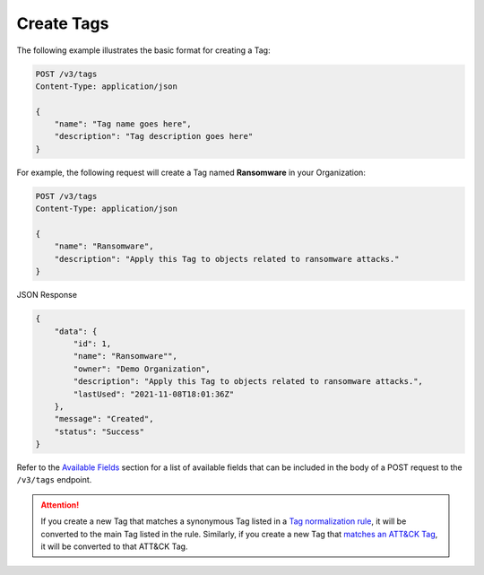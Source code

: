 Create Tags
-----------

The following example illustrates the basic format for creating a Tag:

.. code::

    POST /v3/tags
    Content-Type: application/json

    {
        "name": "Tag name goes here",
        "description": "Tag description goes here"
    }

For example, the following request will create a Tag named **Ransomware** in your Organization:

.. code::

    POST /v3/tags
    Content-Type: application/json
    
    {
        "name": "Ransomware",
        "description": "Apply this Tag to objects related to ransomware attacks."
    }

JSON Response

.. code:: json

    {
        "data": {
            "id": 1,
            "name": "Ransomware"",
            "owner": "Demo Organization",
            "description": "Apply this Tag to objects related to ransomware attacks.",
            "lastUsed": "2021-11-08T18:01:36Z"
        },
        "message": "Created",
        "status": "Success"
    }

Refer to the `Available Fields <#available-fields>`_ section for a list of available fields that can be included in the body of a POST request to the ``/v3/tags`` endpoint.

.. attention::
    If you create a new Tag that matches a synonymous Tag listed in a `Tag normalization rule <https://knowledge.threatconnect.com/docs/tag-normalization>`_, it will be converted to the main Tag listed in the rule. Similarly, if you create a new Tag that `matches an ATT&CK Tag <https://knowledge.threatconnect.com/docs/attack-tags#converting-standard-tags-to-attck-tags>`_, it will be converted to that ATT&CK Tag.